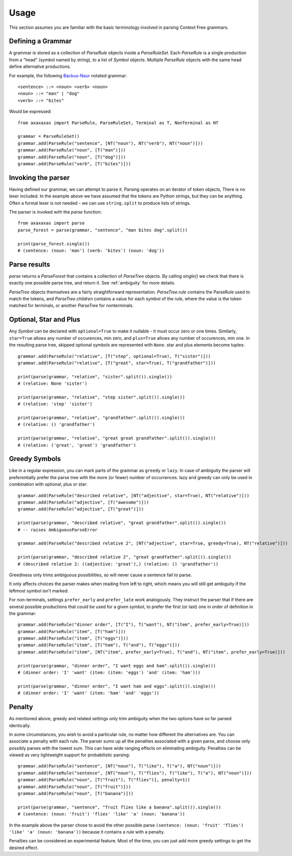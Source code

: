 Usage
=====

This section assumes you are familiar with the basic terminology involved in parsing Context Free grammars.

Defining a Grammar
------------------

A grammar is stored as a collection of `ParseRule` objects inside a `ParseRuleSet`. Each `ParseRule` is a single
production from a "head" (symbol named by string), to a list of `Symbol` objects. Multiple `ParseRule` objects with
the same head define alternative productions.

For example, the following `Backus-Naur <https://en.wikipedia.org/wiki/Backus%E2%80%93Naur_Form>`_ notated grammar::

    <sentence> ::= <noun> <verb> <noun>
    <noun> ::= "man" | "dog"
    <verb> ::= "bites"

Would be expressed::

    from axaxaxas import ParseRule, ParseRuleSet, Terminal as T, NonTerminal as NT

    grammar = ParseRuleSet()
    grammar.add(ParseRule("sentence", [NT("noun"), NT("verb"), NT("noun")]))
    grammar.add(ParseRule("noun", [T("man")]))
    grammar.add(ParseRule("noun", [T("dog")]))
    grammar.add(ParseRule("verb", [T("bites")]))

Invoking the parser
-------------------

Having defined our grammar, we can attempt to parse it. Parsing operates on an iterator of token objects, There is no
lexer included. In the example above we have assumed that the tokens are Python strings, but they can be anything.
Often a formal lexer is not needed - we can use ``string.split`` to produce lists of strings.

The parser is invoked with the `parse` function::

    from axaxaxas import parse
    parse_forest = parse(grammar, "sentence", "man bites dog".split())

    print(parse_forest.single())
    # (sentence: (noun: 'man') (verb: 'bites') (noun: 'dog'))

Parse results
-------------

`parse` returns a `ParseForest` that contains a collection of `ParseTree` objects. By calling `single()` we
check that there is exactly one possible parse tree, and return it.
See :ref:`ambiguity` for more details.

`ParseTree` objects themselves are a fairly straightforward representation. `ParseTree.rule` contains the ParseRule
used to match the tokens, and `ParseTree.children` contains a value for each symbol of the rule, where the value is
the token matched for terminals, or another `ParseTree` for nonterminals.


Optional, Star and Plus
-----------------------

Any `Symbol` can be declared with ``optional=True`` to make it nullable - it must occur zero or one times. Similarly,
``star=True`` allows any number of occurences, min zero, and ``plus=True`` allows any number of occurences, min one.
In the resulting parse tree, skipped optional symbols are represented with ``None``. star and plus elements become
tuples::

    grammar.add(ParseRule("relative", [T("step", optional=True), T("sister")]))
    grammar.add(ParseRule("relative", [T("great", star=True), T("grandfather")]))

    print(parse(grammar, "relative", "sister".split()).single())
    # (relative: None 'sister')

    print(parse(grammar, "relative", "step sister".split()).single())
    # (relative: 'step' 'sister')

    print(parse(grammar, "relative", "grandfather".split()).single())
    # (relative: () 'grandfather')

    print(parse(grammar, "relative", "great great grandfather".split()).single())
    # (relative: ('great', 'great') 'grandfather')

.. _greedy:

Greedy Symbols
--------------

Like in a regular expression, you can mark parts of the grammar as ``greedy`` or ``lazy``. In case of ambiguity
the parser will preferentially prefer the parse tree with the more (or fewer) number of occurrences. lazy and greedy
can only be used in combination with optional, plus or star::

    grammar.add(ParseRule("described relative", [NT("adjective", star=True), NT("relative")]))
    grammar.add(ParseRule("adjective", [T("awesome")]))
    grammar.add(ParseRule("adjective", [T("great")]))

    print(parse(grammar, "described relative", "great grandfather".split()).single())
    # -- raises AmbiguousParseError

    grammar.add(ParseRule("described relative 2", [NT("adjective", star=True, greedy=True), NT("relative")]))

    print(parse(grammar, "described relative 2", "great grandfather".split()).single())
    # (described relative 2: ((adjective: 'great'),) (relative: () 'grandfather'))

Greediness only trims ambiguous possibilities, so will never cause a sentence fail to parse.

It only affects choices the parser makes when reading from left to right, which means you will still get
ambiguity if the leftmost symbol isn't marked.

For non-terminals, settings ``prefer_early`` and ``prefer_late`` work analogously. They instruct the parser that
if there are several possible productions that could be used for a given symbol, to prefer the first (or last) one
in order of definition in the grammar::

    grammar.add(ParseRule("dinner order", [T("I"), T("want"), NT("item", prefer_early=True)]))
    grammar.add(ParseRule("item", [T("ham")]))
    grammar.add(ParseRule("item", [T("eggs")]))
    grammar.add(ParseRule("item", [T("ham"), T("and"), T("eggs")]))
    grammar.add(ParseRule("item", [NT("item", prefer_early=True), T("and"), NT("item", prefer_early=True)]))

    print(parse(grammar, "dinner order", "I want eggs and ham".split()).single())
    # (dinner order: 'I' 'want' (item: (item: 'eggs') 'and' (item: 'ham')))

    print(parse(grammar, "dinner order", "I want ham and eggs".split()).single())
    # (dinner order: 'I' 'want' (item: 'ham' 'and' 'eggs'))


Penalty
-------

As mentioned above, greedy and related settings only trim ambiguity when the two options have so far parsed identically.

In some circumstances, you wish to avoid a particular rule, no matter how different the alternatives are. You can associate
a penalty with each rule. The parser sums up all the penalties associated with a given parse, and choose only possibly
parses with the lowest sum. This can have wide ranging effects on eliminating ambiguity. Penalties can be viewed as very
lightweight support for probabilistic parsing::

    grammar.add(ParseRule("sentence", [NT("noun"), T("like"), T("a"), NT("noun")]))
    grammar.add(ParseRule("sentence", [NT("noun"), T("flies"), T("like"), T("a"), NT("noun")]))
    grammar.add(ParseRule("noun", [T("fruit"), T("flies")], penalty=1))
    grammar.add(ParseRule("noun", [T("fruit")]))
    grammar.add(ParseRule("noun", [T("banana")]))

    print(parse(grammar, "sentence", "fruit flies like a banana".split()).single())
    # (sentence: (noun: 'fruit') 'flies' 'like' 'a' (noun: 'banana'))

In the example above the parser chose to avoid the other possible parse
``(sentence: (noun: 'fruit' 'flies') 'like' 'a' (noun: 'banana'))`` because it contains a rule with a penalty.

Penalties can be considered an experimental feature. Most of the time, you can just add more greedy settings to
get the desired effect.
